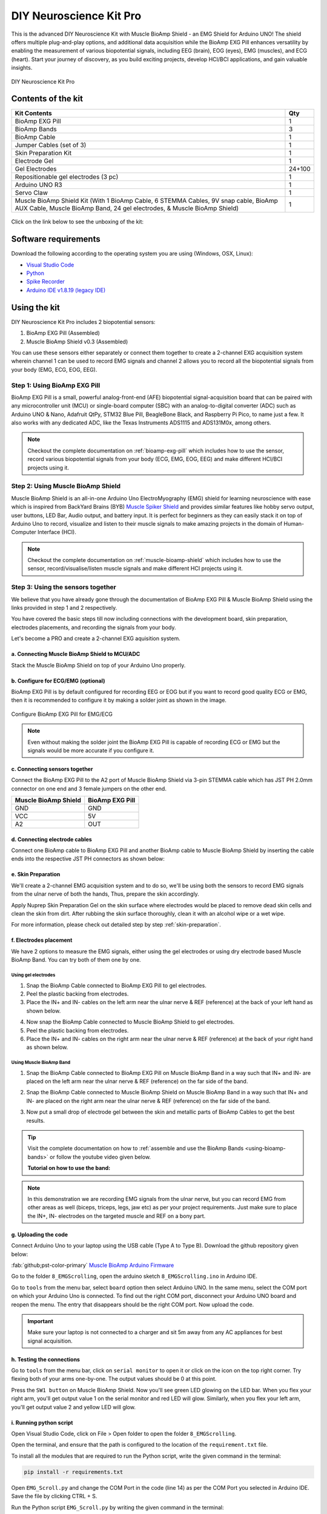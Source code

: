 .. _diy-neuroscience-kit-pro:

DIY Neuroscience Kit Pro
#########################

This is the advanced DIY Neuroscience Kit with Muscle BioAmp Shield - an EMG Shield for Arduino UNO!
The shield offers multiple plug-and-play options, and additional data acquisition while the BioAmp EXG Pill 
enhances versatility by enabling the measurement of various biopotential signals, including EEG (brain), EOG (eyes), 
EMG (muscles), and ECG (heart). Start your journey of discovery, as you build exciting projects, develop HCI/BCI 
applications, and gain valuable insights.

.. figure:: media/diy-neuroscience-kit-pro.*
    :align: center

    DIY Neuroscience Kit Pro

Contents of the kit
********************

+-------------------------------------------------------------------------------------------------------------------------------------------------------------------+--------+
| Kit Contents                                                                                                                                                      | Qty    |
+===================================================================================================================================================================+========+
| BioAmp EXG Pill                                                                                                                                                   | 1      |
+-------------------------------------------------------------------------------------------------------------------------------------------------------------------+--------+
| BioAmp Bands                                                                                                                                                      | 3      |
+-------------------------------------------------------------------------------------------------------------------------------------------------------------------+--------+
| BioAmp Cable                                                                                                                                                      | 1      |
+-------------------------------------------------------------------------------------------------------------------------------------------------------------------+--------+
| Jumper Cables (set of 3)                                                                                                                                          | 1      |
+-------------------------------------------------------------------------------------------------------------------------------------------------------------------+--------+
| Skin Preparation Kit                                                                                                                                              | 1      |
+-------------------------------------------------------------------------------------------------------------------------------------------------------------------+--------+
| Electrode Gel                                                                                                                                                     | 1      |
+-------------------------------------------------------------------------------------------------------------------------------------------------------------------+--------+
| Gel Electrodes                                                                                                                                                    | 24+100 |
+-------------------------------------------------------------------------------------------------------------------------------------------------------------------+--------+
| Repositionable gel electrodes (3 pc)                                                                                                                              | 1      |
+-------------------------------------------------------------------------------------------------------------------------------------------------------------------+--------+
| Arduino UNO R3                                                                                                                                                    | 1      |
+-------------------------------------------------------------------------------------------------------------------------------------------------------------------+--------+
| Servo Claw                                                                                                                                                        | 1      |
+-------------------------------------------------------------------------------------------------------------------------------------------------------------------+--------+
| Muscle BioAmp Shield Kit (With 1 BioAmp Cable, 6 STEMMA Cables, 9V snap cable, BioAmp AUX Cable, Muscle BioAmp Band, 24 gel electrodes, & Muscle BioAmp Shield)   | 1      |
+-------------------------------------------------------------------------------------------------------------------------------------------------------------------+--------+


.. figure:: media/kit-content.*
    :align: center

Click on the link below to see the unboxing of the kit:

.. youtube:: Sn389Q7Izy4
    :width: 100%
    :align: center

Software requirements
**********************

Download the following according to the operating system you are using (Windows, OSX, Linux):

- `Visual Studio Code <https://code.visualstudio.com/download>`_ 
  
- `Python <https://www.python.org/downloads/>`_

- `Spike Recorder <https://backyardbrains.com/products/spikerecorder>`_ 

- `Arduino IDE v1.8.19 (legacy IDE) <https://www.arduino.cc/en/software>`_
    
.. figure:: ../../../kits/diy-neuroscience/basic/media/arduino-ide.*
  
Using the kit
**************

DIY Neuroscience Kit Pro includes 2 biopotential sensors:

1. BioAmp EXG Pill (Assembled)
2. Muscle BioAmp Shield v0.3 (Assembled)

You can use these sensors either separately or connect them together to create a 2-channel EXG acquisition system wherein channel 1 can be used to record EMG signals and channel 2 allows you to record all the biopotential signals from your body (EMG, ECG, EOG, EEG).

Step 1: Using BioAmp EXG Pill
================================

BioAmp EXG Pill is a small, powerful analog-front-end (AFE) biopotential signal-acquisition board that can be paired 
with any microcontroller unit (MCU) or single-board computer (SBC) with an analog-to-digital converter (ADC) such as 
Arduino UNO & Nano, Adafruit QtPy, STM32 Blue Pill, BeagleBone Black, and Raspberry Pi Pico, to name 
just a few. It also works with any dedicated ADC, like the Texas Instruments ADS1115 and ADS131M0x, among others.

.. figure:: ../../../media/bioamp-exg-pill.*

.. note:: Checkout the complete documentation on :ref:`bioamp-exg-pill` which includes how to use the sensor, record various biopotential signals from your body (ECG, EMG, EOG, EEG) and make different HCI/BCI projects using it.

Step 2: Using Muscle BioAmp Shield
=======================================

Muscle BioAmp Shield is an all-in-one Arduino Uno ElectroMyography (EMG) shield for learning neuroscience with ease which is inspired from 
BackYard Brains (BYB) `Muscle Spiker Shield <https://backyardbrains.com/products/muscleSpikerShield>`_ and provides similar features like hobby servo output, user buttons, LED Bar, Audio output, and 
battery input. It is perfect for beginners as they can easily stack it on top of Arduino Uno to record, visualize and listen to their muscle 
signals to make amazing projects in the domain of Human-Computer Interface (HCI).

.. figure:: ../../../media/muscle-bioamp-shield.*

.. note:: Checkout the complete documentation on :ref:`muscle-bioamp-shield` which includes how to use the sensor, record/visualise/listen muscle signals and make different HCI projects using it.

Step 3: Using the sensors together
======================================

We believe that you have already gone through the documentation of BioAmp EXG Pill & Muscle BioAmp Shield using the links provided in step 1 and 2 respectively.

You have covered the basic steps till now including connections with the development board, skin preparation, electrodes placements, and recording the signals from your body.

Let's become a PRO and create a 2-channel EXG aquisition system.

a. Connecting Muscle BioAmp Shield to MCU/ADC
---------------------------------------------------

Stack the Muscle BioAmp Shield on top of your Arduino Uno properly.

.. only:: latex

    .. figure:: ../../../hardware/bioamp/muscle-bioamp-shield/media/images/shield-arduino-connection.*
        :align: center

        Stacking Muscle BioAmp Shield on top of Arduino

.. only:: html

    .. figure:: ../../../hardware/bioamp/muscle-bioamp-shield/media/gifs/shield-arduino-connection.gif
        :align: center

b. Configure for ECG/EMG (optional)
------------------------------------------

BioAmp EXG Pill is by default configured for recording EEG or EOG but if you want to record good quality ECG or EMG, then it is recommended to configure it by making a solder joint as shown in the image.

.. figure:: ../../../hardware/bioamp/bioamp-exg-pill/media/assembly-step2.*
    :align: center

    Configure BioAmp EXG Pill for EMG/ECG

.. note:: Even without making the solder joint the BioAmp EXG Pill is capable of recording ECG or EMG but the signals would be more accurate if you configure it.

c. Connecting sensors together
--------------------------------------

Connect the BioAmp EXG Pill to the A2 port of Muscle BioAmp Shield via 3-pin STEMMA cable which has JST PH 2.0mm connector on one end and 3 female jumpers on the other end.

+----------------------+-----------------+
| Muscle BioAmp Shield | BioAmp EXG Pill |
+======================+=================+
| GND                  | GND             |
+----------------------+-----------------+
| VCC                  | 5V              |
+----------------------+-----------------+
| A2                   | OUT             |
+----------------------+-----------------+

.. only:: latex

    .. figure:: media/images/shield-pill-connection.*
        :align: center

        Inserting JST PH connector in A2 port of Muscle BioAmp Shield

    .. figure:: media/images/shield-pill-connection-2.*
        :align: center

        Muscle BioAmp Shield to BioAmp EXG Pill connections

.. only:: html

    .. figure:: media/gifs/shield-pill-connection.*
        :align: center

d. Connecting electrode cables
--------------------------------

Connect one BioAmp cable to BioAmp EXG Pill and another BioAmp cable to Muscle BioAmp Shield by inserting the cable ends into the respective JST PH connectors as shown below:

.. only:: html

    .. figure:: media/gifs/bioamp-cables-connection.*
        :align: center

.. only:: latex

    .. figure:: media/images/bioamp-cables-connection.*
        :align: center

        Connecting BioAmp Cables to the sensors

e. Skin Preparation
---------------------------

We'll create a 2-channel EMG acquisition system and to do so, we'll be using both the sensors to record EMG signals from the ulnar nerve of both the hands, Thus, prepare the skin accordingly. 

Apply Nuprep Skin Preparation Gel on the skin surface where electrodes would be placed to remove dead skin cells and clean the skin from dirt. After rubbing the skin surface thoroughly, clean it with an alcohol wipe or a wet wipe.

For more information, please check out detailed step by step :ref:`skin-preparation`.

f. Electrodes placement
-------------------------

We have 2 options to measure the EMG signals, either using the gel electrodes or using dry electrode based Muscle BioAmp Band. You can try both of them one by one.

Using gel electrodes
++++++++++++++++++++++

1. Snap the BioAmp Cable connected to BioAmp EXG Pill to gel electrodes.
2. Peel the plastic backing from electrodes.
3. Place the IN+ and IN- cables on the left arm near the ulnar nerve & REF (reference) at the back of your left hand as shown below.

.. only:: html

    .. figure:: media/gifs/gel-electrodes-connection.*
        :align: center

4. Now snap the BioAmp Cable connected to Muscle BioAmp Shield to gel electrodes.
5. Peel the plastic backing from electrodes.
6. Place the IN+ and IN- cables on the right arm near the ulnar nerve & REF (reference) at the back of your right hand as shown below.

.. only:: html

    .. figure:: media/gifs/gel-electrodes-connection-2.*
        :align: center

.. only:: latex

    .. figure:: media/images/gel-electrodes-connection.*
        :align: center

        Gel electrodes placement

Using Muscle BioAmp Band
+++++++++++++++++++++++++

1. Snap the BioAmp Cable connected to BioAmp EXG Pill on Muscle BioAmp Band in a way such that IN+ and IN- are placed on the left arm near the ulnar nerve & REF (reference) on the far side of the band.

.. only:: html

    .. figure:: media/gifs/bioamp-band-connection-2.*
        :align: center

2. Snap the BioAmp Cable connected to Muscle BioAmp Shield on Muscle BioAmp Band in a way such that IN+ and IN- are placed on the right arm near the ulnar nerve & REF (reference) on the far side of the band.

.. only:: html

    .. figure:: media/gifs/bioamp-band-connection.*
        :align: center

.. only:: latex

    .. figure:: media/images/bioamp-band-connection.*
        :align: center

        Muscle BioAmp Band placement

3. Now put a small drop of electrode gel between the skin and metallic parts of BioAmp Cables to get the best results.

.. tip:: Visit the complete documentation on how to :ref:`assemble and use the BioAmp Bands <using-bioamp-bands>` or follow the youtube video given below.

   **Tutorial on how to use the band:**

   .. youtube:: xYZdw0aesa0
       :align: center
       :width: 100%

.. note:: In this demonstration we are recording EMG signals from the ulnar nerve, but you can record EMG from other areas as well (biceps, triceps, legs, jaw etc) as per your project requirements. Just make sure to place the IN+, IN- electrodes on the targeted muscle and REF on a bony part.

g. Uploading the code
----------------------

Connect Arduino Uno to your laptop using the USB cable (Type A to Type B). Download the github repository given below:

:fab:`github;pst-color-primary` `Muscle BioAmp Arduino Firmware <https://github.com/upsidedownlabs/Muscle-BioAmp-Arduino-Firmware/>`_

Go to the folder ``8_EMGScrolling``, open the arduino sketch ``8_EMGScrolling.ino`` in Arduino IDE.

Go to ``tools`` from the menu bar, select ``board`` option then select Arduino UNO. In the same menu, 
select the COM port on which your Arduino Uno is connected. To find out the right COM port, 
disconnect your Arduino UNO board and reopen the menu. The entry that disappears should be the 
right COM port. Now upload the code.

.. important:: Make sure your laptop is not connected to a charger and sit 5m away from any AC appliances for best signal acquisition.

h. Testing the connections
------------------------------

Go to ``tools`` from the menu bar, click on ``serial monitor`` to open it or click on the icon on the top right corner. Try flexing both of your arms one-by-one. The output values should be 0 at this point.

Press the ``SW1 button`` on Muscle BioAmp Shield. Now you'll see green LED glowing on the LED bar. When you flex your right arm, you'll get output value 1 on the serial monitor and red LED will glow. Similarly, when you flex your left arm, you'll get output value 2 and yellow LED will glow.

.. only:: html

    .. figure:: media/gifs/testing.*
        :align: center

.. only:: latex

    .. figure:: media/images/testing-1.*
        :align: center

        Press the SW1 button to start getting the output

    .. figure:: media/images/testing-2.*
        :align: center

        Flex the right arm, red LED glows

    .. figure:: media/images/testing-3.*
        :align: center

        Flex the left arm, yellow LED glows

    .. figure:: media/images/testing-4.*
        :align: center

        Flex the right arm, serial monitor shows output value 1

    .. figure:: media/images/testing-5.*
        :align: center

        Flex the left arm, serial monitor shows output value 2

i. Running python script
-------------------------

Open Visual Studio Code, click on File > Open folder to open the folder ``8_EMGScrolling``.

Open the terminal, and ensure that the path is configured to the location of the ``requirement.txt`` file.

To install all the modules that are required to run the Python script, write the given command in the terminal:

.. code-block:: python3

    pip install -r requirements.txt

Open ``EMG_Scroll.py`` and change the COM Port in the code (line 14) as per the COM Port you selected in Arduino IDE. Save the file by clicking CTRL + S.

.. code-block:: python3
    :emphasize-lines: 2

    # Arduino serial port interface
    ser = serial.Serial('COM12', 115200, timeout=1)

Run the Python script ``EMG_Scroll.py`` by writing the given command in the terminal:

.. code-block:: python3

    python EMG_Scroll.py

j. Scrolling using EMG signals
---------------------------------

Press the ``SW1 button`` on Muscle BioAmp Shield again.

In the terminal, you will see Move Now prompt. When you flex your right arm, you'll see UP in the terminal. Similarly, when you move your left arm, you'll see DOWN in the terminal.

.. only:: html

    .. figure:: media/gifs/demo-1.*
        :align: center

.. only:: latex

    .. figure:: media/images/demo-1.*
        :align: center

Now, open youtube shorts on your laptop and start scrolling using your muscle signals.

.. only:: html

    .. figure:: media/gifs/demo-2.*
        :align: center

.. note:: What's happening in the background? Whenever an EMG signal is detected, it acts as a trigger to emulate UP or DOWN key on the keyboard.

k. Calibrating the code
-------------------------

**Changes in Arduino Sketch**

Modify the threshold values on **lines 73 and 74**. Threshold 1 is for the EMG signals recorded from the Muscle BioAmp Shield, and threshold 2 is for the EMG signals recorded from the BioAmp EXG Pill.

Uncomment line 71 in the Arduino code and navigate to Tools > Serial Plotter. You’ll see two plots showing the EMG signals of both of your arms. Flex your right arm and observe the peak value on the y-axis. If the peak value is around 240, you can set threshold 1 anywhere between 150 to 200. The lower the threshold value, the easier it is to trigger the output as UP or DOWN, and vice versa. Repeat the process to determine the threshold 2 value for your left arm.

After setting the thresholds, comment out line 71.

**Changes in Python script**

Adjust the latency value on **line 51**. A higher latency value will make the output less responsive, requiring you to flex and hold longer to scroll through the screen. A lower latency value will make the output more responsive, allowing you to scroll through the screen more easily.

l. Conclusion
-----------------

This was just a demonstration to show you how both the sensors (BioAmp EXG Pill & Muscle BioAmp Shield) can be used together to create a 2-channel EXG acquisition system.
In this project, we used BioAmp EXG Pill to record EMG signals, but it can also be used to record other biopotential signals as well like ECG, EOG, or EEG.

Some project ideas
**********************

.. only:: html

    .. article-info::
      :avatar: ../basic/media/instructables.svg
      :avatar-link: https://www.instructables.com/member/Upside+Down+Labs/
      :avatar-outline: muted
      :author: *Upside Down Labs on Instructables:*
      :class-container: sd-p-2 sd-rounded-1

    1. Projects made using BioAmp EXG Pill
    =========================================

    .. grid:: 2 2 2 2
        :margin: 4 4 0 0 
        :gutter: 2

        .. grid-item-card:: Controlling video game using brainwaves (EEG)
            :text-align: center
            :link: https://www.instructables.com/Controlling-Video-Game-Using-Brainwaves-EEG/

        .. grid-item-card:: Visualising electrical impulses from eyes (EOG)
            :text-align: center
            :link: https://www.instructables.com/Visualizing-Electrical-Impulses-of-Eyes-EOG-Using-/

        .. grid-item-card:: Recording EEG from visual cortex
            :text-align: center
            :link: https://www.instructables.com/Recording-EEG-From-Visual-Cortex-of-Brain-Using-Bi/

        .. grid-item-card:: Recording EEG from prefrontal cortex
            :text-align: center
            :link: https://www.instructables.com/Recording-EEG-From-Pre-Frontal-Cortex-of-Brain-Usi/

        .. grid-item-card:: Eye blink detection
            :text-align: center
            :link: https://www.instructables.com/Eye-Blink-Detection-by-Recording-EOG-Using-BioAmp-/

        .. grid-item-card:: Creating a drowsiness detector
            :text-align: center
            :link: https://www.instructables.com/Drowsiness-Detector-by-Detecting-EOG-Signals-Using/

        .. grid-item-card:: Record publication-grade ECG
            :text-align: center
            :link: https://www.instructables.com/Record-Publication-Grade-ECG-at-Your-Home-Using-Bi/

        .. grid-item-card:: Measuring heart rate
            :text-align: center
            :link: https://www.instructables.com/Measuring-Heart-Rate-Using-BioAmp-EXG-Pill/

        .. grid-item-card:: Detecting heart beats
            :text-align: center
            :link: https://www.instructables.com/Detecting-Heart-Beats-Using-BioAmp-EXG-Pill/

        .. grid-item-card:: Record publication-grade EMG
            :text-align: center
            :link: https://www.instructables.com/Recording-Publication-Grade-Muscle-Signals-Using-B/

        .. grid-item-card:: Detecting up and down movement of eyes
            :text-align: center
            :link: https://www.instructables.com/Tracking-UP-and-DOWN-Movements-of-Eyes-Using-EOG/

    1. Projects made using Muscle BioAmp Shield
    =============================================

    .. grid:: 2 2 2 2
        :margin: 4 4 0 0 
        :gutter: 2

        .. grid-item-card:: Record, visualise, and listen to EMG signals
            :text-align: center
            :link: https://www.instructables.com/Record-Visualize-Listen-to-Muscle-Signals-Using-Mu/

        .. grid-item-card:: Controlling 3d-printed servo claw using EMG 
            :text-align: center
            :link: https://www.instructables.com/Controlling-a-Servo-Claw-With-Muscle-Signals-EMG-U/

        .. grid-item-card:: Control prosthetic hand using EMG
            :text-align: center
            :link: https://www.instructables.com/Controlling-Prosthetic-Hand-cardboard-Version-Usin/

        .. grid-item-card:: Building the ultimate servo claw game 
            :text-align: center
            :link: https://www.instructables.com/Servo-Claw-Game/

        .. grid-item-card:: Building muscle strength game
            :text-align: center
            :link: https://www.instructables.com/Making-a-Muscle-Strength-Game-Using-Muscle-BioAmp-/

    1. Projects made using the sensors together
    ==============================================

    .. grid:: 2 2 2 2
        :margin: 4 4 0 0 
        :gutter: 2

        .. grid-item-card:: Control dino game using eye blinks
            :text-align: center
            :link: https://www.instructables.com/Control-Dino-Game-Using-Eye-Blinks-EOG/

        .. grid-item-card:: Control servo claw using EOG
            :text-align: center
            :link: https://www.instructables.com/Control-a-Servo-Claw-Using-Your-Eye-Blinks-EOG/

    These are some of the project ideas but the possibilities are endless. So create your own Human Computer Interface (HCI) and 
    Brain Computer Interface (BCI) projects and share them with us at contact@upsidedownlabs.tech.
 
.. only:: latex

    You can find step-by-step tutorials for various HCI/BCI projects on our `Instructables <https://www.instructables.com/member/Upside+Down+Labs/>`_.

    Projects made using BioAmp EXG Pill
    ====================================

    1. `Controlling video game using brainwaves (EEG) <https://www.instructables.com/Controlling-Video-Game-Using-Brainwaves-EEG/>`_
    2. `Visualising electrical impulses from eyes (EOG) <https://www.instructables.com/Visualizing-Electrical-Impulses-of-Eyes-EOG-Using-/>`_
    3. `Recording EEG from visual cortex part of brain <https://www.instructables.com/Recording-EEG-From-Visual-Cortex-of-Brain-Using-Bi/>`_
    4. `Recording EEG from prefrontal cortex part of brain <https://www.instructables.com/Recording-EEG-From-Pre-Frontal-Cortex-of-Brain-Usi/>`_
    5. `Eye blink detection <https://www.instructables.com/Eye-Blink-Detection-by-Recording-EOG-Using-BioAmp-/>`_
    6. `Creating a drowsiness detector <https://www.instructables.com/Drowsiness-Detector-by-Detecting-EOG-Signals-Using/>`_
    7. `Record publication-grade ECG <https://www.instructables.com/Record-Publication-Grade-ECG-at-Your-Home-Using-Bi/>`_
    8. `Measuring heart rate <https://www.instructables.com/Measuring-Heart-Rate-Using-BioAmp-EXG-Pill/>`_
    9. `Detecting heart beats <https://www.instructables.com/Detecting-Heart-Beats-Using-BioAmp-EXG-Pill/>`_
    10. `Record publication-grade EMG <https://www.instructables.com/Recording-Publication-Grade-Muscle-Signals-Using-B/>`_
    11. `Detecting up and down movement of eyes <https://www.instructables.com/Tracking-UP-and-DOWN-Movements-of-Eyes-Using-EOG/>`_

    Projects made using Muscle BioAmp Shield
    ===========================================
    
    1. `Record, visualise, and listen to EMG signals <https://www.instructables.com/Record-Visualize-Listen-to-Muscle-Signals-Using-Mu/>`_
    2. `Controlling 3d-printed servo claw using EMG <https://www.instructables.com/Controlling-a-Servo-Claw-With-Muscle-Signals-EMG-U/>`_
    3. `Controlling prosthetic hand using EMG <https://www.instructables.com/Controlling-Prosthetic-Hand-cardboard-Version-Usin/>`_
    4. `Building the ultimate servo claw game <https://www.instructables.com/Servo-Claw-Game/>`_
    5. `Building muscle strength game <https://www.instructables.com/Making-a-Muscle-Strength-Game-Using-Muscle-BioAmp-/>`_

    Projects made using the sensors together
    ============================================

    1. `Control dino game using eye blinks <https://www.instructables.com/Control-Dino-Game-Using-Eye-Blinks-EOG/>`_
    2. `Control servo claw using EOG <https://www.instructables.com/Control-a-Servo-Claw-Using-Your-Eye-Blinks-EOG/>`_

    These are some of the project ideas but the possibilities are endless. So create your own Human Computer Interface (HCI) and 
    Brain Computer Interface (BCI) projects and share them with us at contact@upsidedownlabs.tech